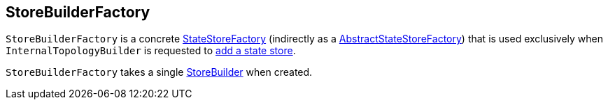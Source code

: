 == [[StoreBuilderFactory]] StoreBuilderFactory

`StoreBuilderFactory` is a concrete <<kafka-streams-StateStoreFactory.adoc#, StateStoreFactory>> (indirectly as a <<kafka-streams-AbstractStateStoreFactory.adoc#, AbstractStateStoreFactory>>) that is used exclusively when `InternalTopologyBuilder` is requested to <<kafka-streams-InternalTopologyBuilder.adoc#addStateStore, add a state store>>.

[[builder]]
[[creating-instance]]
`StoreBuilderFactory` takes a single <<kafka-streams-StoreBuilder.adoc#, StoreBuilder>> when created.
